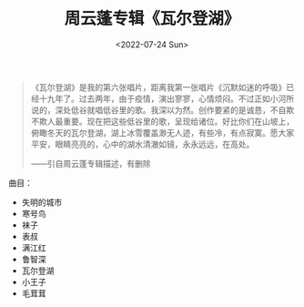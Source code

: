#+TITLE: 周云蓬专辑《瓦尔登湖》
#+DATE: <2022-07-24 Sun>
#+TAGS[]: 音乐

#+BEGIN_QUOTE
  《瓦尔登湖》是我的第六张唱片，距离我第一张唱片《沉默如迷的呼吸》已经十九年了。过去两年，由于疫情，演出寥寥，心情烦闷。不过正如小河所说的，深处低谷就唱低谷里的歌。我深以为然。创作要紧的是诚恳，不自欺不欺人最重要。现在把这些低谷里的歌，呈现给诸位。好比你们在山坡上，俯瞰冬天的瓦尔登湖，湖上冰雪覆盖渺无人迹，有些冷，有点寂寞。愿大家平安，眼睛亮亮的，心中的湖水清澈如镜，永永远远，在高处。

  ------引自周云蓬专辑描述，有删除
#+END_QUOTE

曲目：

- 失明的城市
- 寒号鸟
- 袜子
- 表叔
- 满江红
- 鲁智深
- 瓦尔登湖
- 小王子
- 毛茸茸

